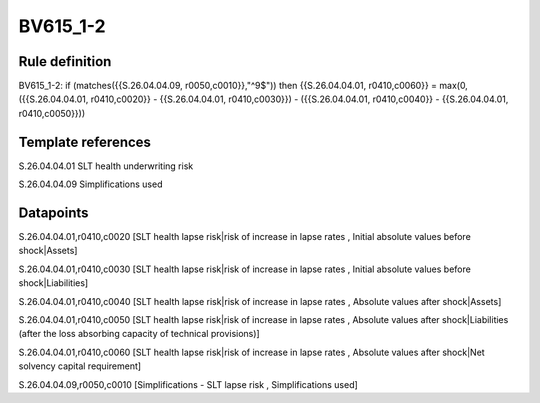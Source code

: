 =========
BV615_1-2
=========

Rule definition
---------------

BV615_1-2: if (matches({{S.26.04.04.09, r0050,c0010}},"^9$")) then {{S.26.04.04.01, r0410,c0060}} = max(0, ({{S.26.04.04.01, r0410,c0020}} - {{S.26.04.04.01, r0410,c0030}}) - ({{S.26.04.04.01, r0410,c0040}} - {{S.26.04.04.01, r0410,c0050}}))


Template references
-------------------

S.26.04.04.01 SLT health underwriting risk

S.26.04.04.09 Simplifications used


Datapoints
----------

S.26.04.04.01,r0410,c0020 [SLT health lapse risk|risk of increase in lapse rates , Initial absolute values before shock|Assets]

S.26.04.04.01,r0410,c0030 [SLT health lapse risk|risk of increase in lapse rates , Initial absolute values before shock|Liabilities]

S.26.04.04.01,r0410,c0040 [SLT health lapse risk|risk of increase in lapse rates , Absolute values after shock|Assets]

S.26.04.04.01,r0410,c0050 [SLT health lapse risk|risk of increase in lapse rates , Absolute values after shock|Liabilities (after the loss absorbing capacity of technical provisions)]

S.26.04.04.01,r0410,c0060 [SLT health lapse risk|risk of increase in lapse rates , Absolute values after shock|Net solvency capital requirement]

S.26.04.04.09,r0050,c0010 [Simplifications - SLT lapse risk , Simplifications used]



